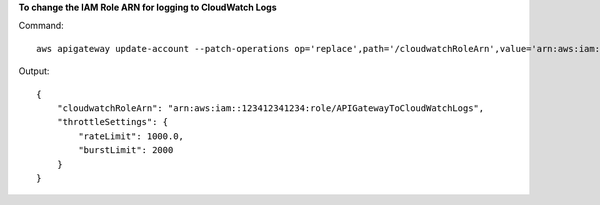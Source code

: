 **To change the IAM Role ARN for logging to CloudWatch Logs**

Command::

  aws apigateway update-account --patch-operations op='replace',path='/cloudwatchRoleArn',value='arn:aws:iam::123412341234:role/APIGatewayToCloudWatchLogs'

Output::

  {
      "cloudwatchRoleArn": "arn:aws:iam::123412341234:role/APIGatewayToCloudWatchLogs", 
      "throttleSettings": {
          "rateLimit": 1000.0, 
          "burstLimit": 2000
      }
  }
